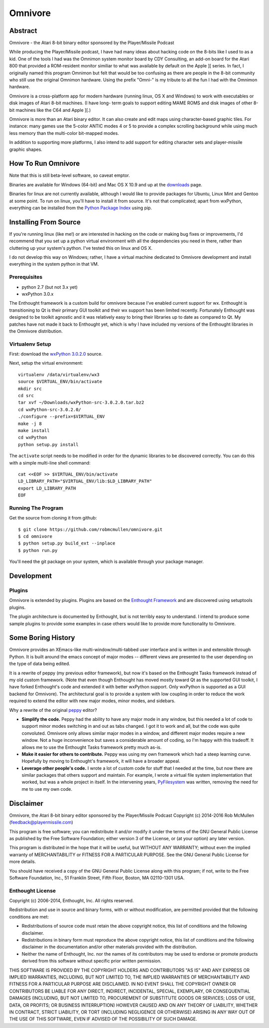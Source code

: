
========
Omnivore
========



Abstract
========

Omnivore - the Atari 8-bit binary editor sponsored by the Player/Missile Podcast

While producing the Player/Missile podcast, I have had many ideas about hacking
code on the 8-bits like I used to as a kid.  One of the tools I had was the
Omnimon system monitor board by CDY Consulting, an add-on board for the Atari
800 that provided a ROM-resident monitor similiar to what was available by
default on the Apple ][ series.  In fact, I originally named this program
Omnimon but felt that would be too confusing as there are people in the 8-bit
community who still use the original Omnimon hardware.  Using the prefix
"Omni-" is my tribute to all the fun I had with the Omnimon hardware.

Omnivore is a cross-platform app for modern hardware (running linux, OS X and
Windows) to work with executables or disk images of Atari 8-bit machines.  (I
have long- term goals to support editing MAME ROMS and disk images of other
8-bit machines like the C64 and Apple ][.)

Omnivore is more than an Atari binary editor.  It can also create and edit maps
using character-based graphic tiles.  For instance: many games use the 5-color
ANTIC modes 4 or 5 to provide a complex scrolling background while using much
less memory than the multi-color bit-mapped modes.

In addition to supporting more platforms, I also intend to add support for
editing character sets and player-missile graphic shapes.


How To Run Omnivore
===================

Note that this is still beta-level software, so caveat emptor.

Binaries are available for Windows (64-bit) and Mac OS X 10.9 and up at the
`downloads <http://playermissile.com/omnivore/downloads>`_ page.

Binaries for linux are not currently available, although I would like to
provide packages for Ubuntu, Linux Mint and Gentoo at some point.  To run
on linux, you'll have to install it from source.  It's not that complicated;
apart from wxPython, everything can be installed from the `Python Package
Index <https://pypi.python.org/pypi>`_ using pip.


Installing From Source
======================

If you're running linux (like me!) or are interested in hacking on the code or making bug fixes or improvements, I'd recommend that you set up a python virtual environment with all the dependencies you need in there, rather than cluttering up your system's python. I've tested this on linux and OS X.

I do not develop this way on Windows; rather, I have a virtual machine dedicated to Omnivore development and install everything in the system python in that VM.

Prerequisites
-------------

* python 2.7 (but not 3.x yet)
* wxPython 3.0.x

The Enthought framework is a custom build for omnivore because I've enabled
current support for wx.  Enthought is transitioning to Qt is their primary GUI
toolkit and their wx support has been limited recently.  Fortunately Enthought
was designed to be toolkit agnostic and it was relatively easy to bring their
libraries up to date as compared to Qt.  My patches have not made it back
to Enthought yet, which is why I have included my versions of the Enthought
libraries in the Omnivore distribution.


Virtualenv Setup
----------------

First: download the `wxPython 3.0.2.0 <http://downloads.sourceforge.net/wxpython/wxPython-src-3.0.2.0.tar.bz2>`_ source.

Next, setup the virtual environment::

    virtualenv /data/virtualenv/wx3
    source $VIRTUAL_ENV/bin/activate
    mkdir src
    cd src
    tar xvf ~/Downloads/wxPython-src-3.0.2.0.tar.bz2 
    cd wxPython-src-3.0.2.0/
    ./configure --prefix=$VIRTUAL_ENV
    make -j 8
    make install
    cd wxPython
    python setup.py install

The ``activate`` script needs to be modified in order for the dynamic libraries to be discovered correctly. You can do this with a simple multi-line shell command::

    cat <<EOF >> $VIRTUAL_ENV/bin/activate
    LD_LIBRARY_PATH="$VIRTUAL_ENV/lib:$LD_LIBRARY_PATH"
    export LD_LIBRARY_PATH
    EOF

Running The Program
-------------------

Get the source from cloning it from github::

    $ git clone https://github.com/robmcmullen/omnivore.git
    $ cd omnivore
    $ python setup.py build_ext --inplace
    $ python run.py

You'll need the git package on your system, which is available through your
package manager.


Development
===========

Plugins
-------

Omnivore is extended by plugins.  Plugins are based on the `Enthought Framework`__
and are discovered using setuptools plugins.

__ http://docs.enthought.com/envisage/envisage_core_documentation/index.html

The plugin architecture is documented by Enthought, but is not terribly easy to
understand.  I intend to produce some sample plugins to provide some examples
in case others would like to provide more functionality to Omnivore.


Some Boring History
===================

Omnivore provides an XEmacs-like multi-window/multi-tabbed user interface and
is written in and extensible through Python.  It is built around the emacs
concept of major modes -- different views are presented to the user depending
on the type of data being edited.

It is a rewrite of peppy (my previous editor framework), but now it's based on
the Enthought Tasks framework instead of my old custom framework.  (Note that
even though Enthought has moved mostly toward Qt as the supported GUI toolkit,
I have forked Enthought's code and extended it with better wxPython support.
Only wxPython is supported as a GUI backend for Omnivore).  The architectural
goal is to provide a system with low coupling in order to reduce the work
required to extend the editor with new major modes, minor modes, and sidebars.

Why a rewrite of the original peppy_ editor?

.. _peppy: http://peppy.flipturn.org

* **Simplify the code.**
  Peppy had the ability to have any major mode in any window, but this needed
  a lot of code to support minor modes switching in and out as tabs changed.
  I got it to work and all, but the code was quite convoluted.  Omnivore only
  allows similar major modes in a window, and different major modes require
  a new window.  Not a huge inconvenience but saves a considerable amount of
  coding, so I'm happy with this tradeoff.  It allows me to use the Enthought
  Tasks framework pretty much as-is.

* **Make it easier for others to contribute.**
  Peppy was using my own framework which had a steep learning curve.
  Hopefully by moving to Enthought's framework, it will have a broader appeal.

* **Leverage other people's code.**
  I wrote a lot of custom code for stuff that I needed at the time, but now
  there are similar packages that others support and maintain.  For example,
  I wrote a virtual file system implementation that worked, but was a whole
  project in itself.  In the intervening years, PyFilesystem_ was written,
  removing the need for me to use my own code.

.. _PyFilesystem: http://packages.python.org/fs/index.html


Disclaimer
==========

Omnivore, the Atari 8-bit binary editor sponsored by the Player/Missile Podcast
Copyright (c) 2014-2016 Rob McMullen (feedback@playermissile.com)

This program is free software; you can redistribute it and/or modify
it under the terms of the GNU General Public License as published by
the Free Software Foundation; either version 3 of the License, or
(at your option) any later version.

This program is distributed in the hope that it will be useful,
but WITHOUT ANY WARRANTY; without even the implied warranty of
MERCHANTABILITY or FITNESS FOR A PARTICULAR PURPOSE.  See the
GNU General Public License for more details.

You should have received a copy of the GNU General Public License along
with this program; if not, write to the Free Software Foundation, Inc.,
51 Franklin Street, Fifth Floor, Boston, MA 02110-1301 USA.


Enthought License
-----------------

Copyright (c) 2006-2014, Enthought, Inc.
All rights reserved.

Redistribution and use in source and binary forms, with or without
modification, are permitted provided that the following conditions are met:

* Redistributions of source code must retain the above copyright notice, this
  list of conditions and the following disclaimer.
* Redistributions in binary form must reproduce the above copyright notice,
  this list of conditions and the following disclaimer in the documentation
  and/or other materials provided with the distribution.
* Neither the name of Enthought, Inc. nor the names of its contributors may
  be used to endorse or promote products derived from this software without
  specific prior written permission.

THIS SOFTWARE IS PROVIDED BY THE COPYRIGHT HOLDERS AND CONTRIBUTORS "AS IS" AND
ANY EXPRESS OR IMPLIED WARRANTIES, INCLUDING, BUT NOT LIMITED TO, THE IMPLIED
WARRANTIES OF MERCHANTABILITY AND FITNESS FOR A PARTICULAR PURPOSE ARE
DISCLAIMED. IN NO EVENT SHALL THE COPYRIGHT OWNER OR CONTRIBUTORS BE LIABLE FOR
ANY DIRECT, INDIRECT, INCIDENTAL, SPECIAL, EXEMPLARY, OR CONSEQUENTIAL DAMAGES
(INCLUDING, BUT NOT LIMITED TO, PROCUREMENT OF SUBSTITUTE GOODS OR SERVICES;
LOSS OF USE, DATA, OR PROFITS; OR BUSINESS INTERRUPTION) HOWEVER CAUSED AND ON
ANY THEORY OF LIABILITY, WHETHER IN CONTRACT, STRICT LIABILITY, OR TORT
(INCLUDING NEGLIGENCE OR OTHERWISE) ARISING IN ANY WAY OUT OF THE USE OF THIS
SOFTWARE, EVEN IF ADVISED OF THE POSSIBILITY OF SUCH DAMAGE.
